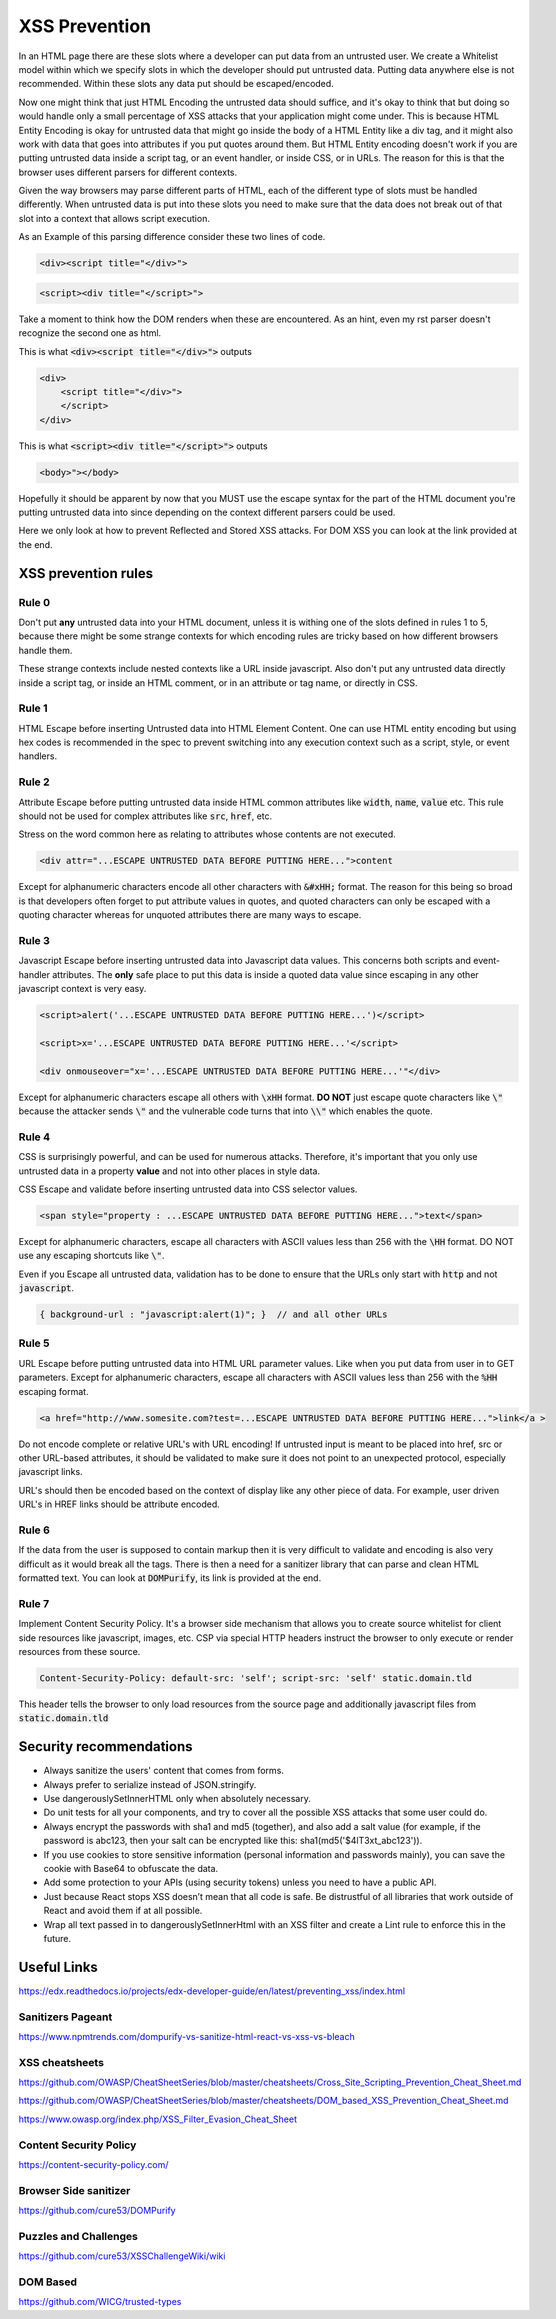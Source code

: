 XSS Prevention
==============

In an HTML page there are these slots where a developer can put data from an
untrusted user. We create a Whitelist model within which we specify slots in
which the developer should put untrusted data. Putting data anywhere else is
not recommended. Within these slots any data put should be escaped/encoded.

Now one might think that just HTML Encoding the untrusted data should suffice,
and it's okay to think that but doing so would handle only a small percentage of
XSS attacks that your application might come under. This is because HTML Entity
Encoding is okay for untrusted data that might go inside the body of a HTML
Entity like a div tag, and it might also work with data that goes into
attributes if you put quotes around them. But HTML Entity encoding doesn't work
if you are putting untrusted data inside a script tag, or an event handler, or
inside CSS, or in URLs. The reason for this is that the browser uses different
parsers for different contexts.

Given the way browsers may parse different parts of HTML, each of the different
type of slots must be handled differently. When untrusted data is put into these
slots you need to make sure that the data does not break out of that slot into a
context that allows script execution.

As an Example of this parsing difference consider these two lines of code.

.. code:: html
    
    <div><script title="</div>">

.. code:: html
    
    <script><div title="</script>">

Take a moment to think how the DOM renders when these are encountered. As an hint,
even my rst parser doesn't recognize the second one as html.

This is what :code:`<div><script title="</div>">` outputs

.. code:: html
    
    <div>
        <script title="</div>">
        </script>
    </div>

This is what :code:`<script><div title="</script>">` outputs

.. code:: html

    <body>"></body>

Hopefully it should be apparent by now that you MUST use the escape syntax for the
part of the HTML document you're putting untrusted data into since depending on the
context different parsers could be used.

Here we only look at how to prevent Reflected and Stored XSS attacks. For DOM
XSS you can look at the link provided at the end.

XSS prevention rules
--------------------

Rule 0
******

Don't put **any** untrusted data into your HTML document, unless it is withing one of the
slots defined in rules 1 to 5, because there might be some strange contexts for which
encoding rules are tricky based on how different browsers handle them.

These strange contexts include nested contexts like a URL inside javascript. Also don't
put any untrusted data directly inside a script tag, or inside an HTML comment, or in an
attribute or tag name, or directly in CSS.

Rule 1
******

HTML Escape before inserting Untrusted data into HTML Element Content. One can
use HTML entity encoding but using hex codes is recommended in the spec to
prevent switching into any execution context such as a script, style, or event
handlers.

Rule 2
******

Attribute Escape before putting untrusted data inside HTML common attributes
like :code:`width`, :code:`name`, :code:`value` etc.  This rule should not be
used for complex attributes like :code:`src`, :code:`href`, etc.

Stress on the word common here as relating to attributes whose contents are not
executed.

.. code:: html

    <div attr="...ESCAPE UNTRUSTED DATA BEFORE PUTTING HERE...">content


Except for alphanumeric characters encode all other characters with
:code:`&#xHH;` format. The reason for this being so broad is that developers often
forget to put attribute values in quotes, and quoted characters can only be
escaped with a quoting character whereas for unquoted attributes there are many
ways to escape.

Rule 3
******

Javascript Escape before inserting untrusted data into Javascript data values.
This concerns both scripts and event-handler attributes. The **only** safe
place to put this data is inside a quoted data value since escaping in any
other javascript context is very easy.

.. code:: xml
    
    <script>alert('...ESCAPE UNTRUSTED DATA BEFORE PUTTING HERE...')</script>     

    <script>x='...ESCAPE UNTRUSTED DATA BEFORE PUTTING HERE...'</script>

    <div onmouseover="x='...ESCAPE UNTRUSTED DATA BEFORE PUTTING HERE...'"</div>  

Except for alphanumeric characters escape all others with :code:`\xHH` format.
**DO NOT** just escape quote characters like :code:`\"` because the attacker
sends :code:`\"` and the vulnerable code turns that into :code:`\\"` which
enables the quote.

Rule 4
******

CSS is surprisingly powerful, and can be used for numerous attacks. Therefore,
it's important that you only use untrusted data in a property **value** and not
into other places in style data.

CSS Escape and validate before inserting untrusted data into CSS selector values.

.. code:: html

    <span style="property : ...ESCAPE UNTRUSTED DATA BEFORE PUTTING HERE...">text</span>

Except for alphanumeric characters, escape all characters with ASCII values
less than 256 with the :code:`\HH` format. DO NOT use any escaping shortcuts
like :code:`\"`.

Even if you Escape all untrusted data, validation has to be done to ensure that
the URLs only start with :code:`http` and not :code:`javascript`. 

.. code:: html

    { background-url : "javascript:alert(1)"; }  // and all other URLs

Rule 5
******

URL Escape before putting untrusted data into HTML URL parameter values. Like
when you put data from user in to GET parameters. Except for alphanumeric
characters, escape all characters with ASCII values less than 256 with the :code:`%HH`
escaping format. 

.. code:: html

    <a href="http://www.somesite.com?test=...ESCAPE UNTRUSTED DATA BEFORE PUTTING HERE...">link</a >

Do not encode complete or relative URL's with URL encoding! If untrusted input
is meant to be placed into href, src or other URL-based attributes, it should
be validated to make sure it does not point to an unexpected protocol,
especially javascript links. 

URL's should then be encoded based on the context of display like any other
piece of data. For example, user driven URL's in HREF links should be attribute
encoded.

Rule 6
******

If the data from the user is supposed to contain markup then it is very
difficult to validate and encoding is also very difficult as it would break all
the tags. There is then a need for a sanitizer library that can parse and clean
HTML formatted text. You can look at :code:`DOMPurify`, its link is provided at
the end.

Rule 7
******

Implement Content Security Policy. It's a browser side mechanism that allows you to create
source whitelist for client side resources like javascript, images, etc. CSP via special
HTTP headers instruct the browser to only execute or render resources from these source.

.. code::

    Content-Security-Policy: default-src: 'self'; script-src: 'self' static.domain.tld

This header tells the browser to only load resources from the source page and additionally 
javascript files from :code:`static.domain.tld`


Security recommendations
------------------------

- Always sanitize the users' content that comes from forms.
- Always prefer to serialize instead of JSON.stringify.
- Use dangerouslySetInnerHTML only when absolutely necessary.
- Do unit tests for all your components, and try to cover all the possible XSS
  attacks that some user could do.
- Always encrypt the passwords with sha1 and md5 (together), and also add a
  salt value (for example, if the password is abc123, then your salt can be
  encrypted like this: sha1(md5('$4lT3xt_abc123')).
- If you use cookies to store sensitive information (personal information and
  passwords mainly), you can save the cookie with Base64 to obfuscate the data.
- Add some protection to your APIs (using security tokens) unless you need to have a public API.
- Just because React stops XSS doesn’t mean that all code is safe. Be
  distrustful of all libraries that work outside of React and avoid them if at
  all possible.
- Wrap all text passed in to dangerouslySetInnerHtml with an XSS filter and
  create a Lint rule to enforce this in the future.


Useful Links
------------

https://edx.readthedocs.io/projects/edx-developer-guide/en/latest/preventing_xss/index.html

Sanitizers Pageant
******************

https://www.npmtrends.com/dompurify-vs-sanitize-html-react-vs-xss-vs-bleach

XSS cheatsheets
***************

https://github.com/OWASP/CheatSheetSeries/blob/master/cheatsheets/Cross_Site_Scripting_Prevention_Cheat_Sheet.md

https://github.com/OWASP/CheatSheetSeries/blob/master/cheatsheets/DOM_based_XSS_Prevention_Cheat_Sheet.md

https://www.owasp.org/index.php/XSS_Filter_Evasion_Cheat_Sheet

Content Security Policy
***********************

https://content-security-policy.com/

Browser Side sanitizer
**********************

https://github.com/cure53/DOMPurify

Puzzles and Challenges
**********************

https://github.com/cure53/XSSChallengeWiki/wiki

DOM Based
*********

https://github.com/WICG/trusted-types

 
